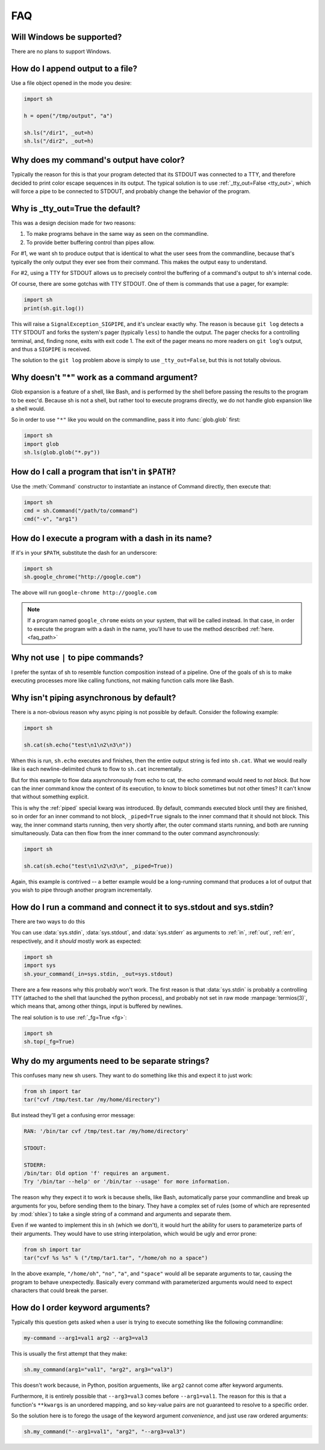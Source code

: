 .. _faq:

FAQ
===

Will Windows be supported?
--------------------------

There are no plans to support Windows.

.. _faq_append:

How do I append output to a file?
---------------------------------

Use a file object opened in the mode you desire:

.. code-block:: python

    import sh

    h = open("/tmp/output", "a")

    sh.ls("/dir1", _out=h)
    sh.ls("/dir2", _out=h)

.. _faq_color_output:

Why does my command's output have color?
----------------------------------------

Typically the reason for this is that your program detected that its STDOUT was
connected to a TTY, and therefore decided to print color escape sequences in its
output.  The typical solution is to use :ref:`_tty_out=False <tty_out>`, which
will force a pipe to be connected to STDOUT, and probably change the behavior of
the program.

.. seealso::

    Git is one of the programs that makes extensive use of terminal colors (as
    well as pagers) in its output, so we added :ref:`a contrib version
    <contrib_git>` for convenience.

.. _faq_tty_out:

Why is _tty_out=True the default?
---------------------------------

This was a design decision made for two reasons:

1. To make programs behave in the same way as seen on the commandline.
2. To provide better buffering control than pipes allow.

For #1, we want sh to produce output that is identical to what the user sees
from the commandline, because that's typically the only output they ever see
from their command.  This makes the output easy to understand.

For #2, using a TTY for STDOUT allows us to precisely control the buffering of a
command's output to sh's internal code.

.. seealso:: :ref:`arch_buffers`

Of course, there are some gotchas with TTY STDOUT.  One of them is commands that
use a pager, for example:

.. code-block:: python

    import sh
    print(sh.git.log())

This will raise a ``SignalException_SIGPIPE``, and it's unclear exactly why.
The reason is because ``git log`` detects a TTY STDOUT and forks the system's
pager (typically ``less``) to handle the output.  The pager checks for a
controlling terminal, and, finding none, exits with exit code 1.  The exit of
the pager means no more readers on ``git log``'s output, and thus a ``SIGPIPE``
is received.

The solution to the ``git log`` problem above is simply to use
``_tty_out=False``, but this is not totally obvious.

Why doesn't "*" work as a command argument?
-------------------------------------------

Glob expansion is a feature of a shell, like Bash, and is performed by the shell
before passing the results to the program to be exec'd.  Because sh is not a
shell, but rather tool to execute programs directly, we do not handle glob
expansion like a shell would.

So in order to use ``"*"`` like you would on the commandline, pass it into
:func:`glob.glob` first:

.. code-block:: python

    import sh
    import glob
    sh.ls(glob.glob("*.py"))


.. _faq_path:

How do I call a program that isn't in ``$PATH``?
------------------------------------------------

Use the :meth:`Command` constructor to instantiate an instance of Command
directly, then execute that:

.. code-block:: python

    import sh
    cmd = sh.Command("/path/to/command")
    cmd("-v", "arg1")

How do I execute a program with a dash in its name?
---------------------------------------------------

If it's in your ``$PATH``, substitute the dash for an underscore:

.. code-block:: python

    import sh
    sh.google_chrome("http://google.com")

The above will run ``google-chrome http://google.com``

.. note::

    If a program named ``google_chrome`` exists on your system, that will be
    called instead.  In that case, in order to execute the program with a dash
    in the name, you'll have to use the method described :ref:`here. <faq_path>`


.. _faq_pipe_syntax:


Why not use ``|`` to pipe commands?
-----------------------------------

I prefer the syntax of sh to resemble function composition instead of a
pipeline.  One of the goals of sh is to make executing processes more like
calling functions, not making function calls more like Bash.

Why isn't piping asynchronous by default?
-----------------------------------------

There is a non-obvious reason why async piping is not possible by default.
Consider the following example:

.. code-block:: python

    import sh

    sh.cat(sh.echo("test\n1\n2\n3\n"))

When this is run, ``sh.echo`` executes and finishes, then the entire output
string is fed into ``sh.cat``.  What we would really like is each
newline-delimited chunk to flow to ``sh.cat`` incrementally.

But for this example to flow data asynchronously from echo to cat, the echo
command would need to *not block.*  But how can the inner command know the
context of its execution, to know to block sometimes but not other times?  It
can't know that without something explicit.

This is why the :ref:`piped` special kwarg was introduced.  By default, commands
executed block until they are finished, so in order for an inner command to not
block, ``_piped=True`` signals to the inner command that it should not block.
This way, the inner command starts running, then very shortly after, the outer
command starts running, and both are running simultaneously.  Data can then flow
from the inner command to the outer command asynchronously:

.. code-block:: python

    import sh

    sh.cat(sh.echo("test\n1\n2\n3\n", _piped=True))

Again, this example is contrived -- a better example would be a long-running
command that produces a lot of output that you wish to pipe through another
program incrementally.

How do I run a command and connect it to sys.stdout and sys.stdin?
------------------------------------------------------------------

There are two ways to do this

.. seealso:: :ref:`fg`

You can use :data:`sys.stdin`, :data:`sys.stdout`, and :data:`sys.stderr` as
arguments to :ref:`in`, :ref:`out`, :ref:`err`, respectively, and it *should*
mostly work as expected:

.. code-block:: python

    import sh
    import sys
    sh.your_command(_in=sys.stdin, _out=sys.stdout)

There are a few reasons why this probably won't work.  The first reason is that
:data:`sys.stdin` is probably a controlling TTY (attached to the shell that
launched the python process), and probably not set in raw mode
:manpage:`termios(3)`, which means that, among other things, input is buffered
by newlines.

The real solution is to use :ref:`_fg=True <fg>`:

.. code-block:: python

    import sh
    sh.top(_fg=True)


.. _faq_separate_args:

Why do my arguments need to be separate strings?
------------------------------------------------

This confuses many new sh users.  They want to do something like this and expect
it to just work:

.. code-block:: python

    from sh import tar
    tar("cvf /tmp/test.tar /my/home/directory")

But instead they'll get a confusing error message:

.. code-block:: none

    RAN: '/bin/tar cvf /tmp/test.tar /my/home/directory'

    STDOUT:

    STDERR:
    /bin/tar: Old option 'f' requires an argument.
    Try '/bin/tar --help' or '/bin/tar --usage' for more information.

The reason why they expect it to work is because shells, like Bash, automatically
parse your commandline and break up arguments for you, before sending them to
the binary.  They have a complex set of rules (some of which are represented by
:mod:`shlex`) to take a single string of a command and arguments and separate
them.

Even if we wanted to implement this in sh (which we don't), it would hurt the
ability for users to parameterize parts of their arguments.  They would have to
use string interpolation, which would be ugly and error prone:

.. code-block:: python

    from sh import tar
    tar("cvf %s %s" % ("/tmp/tar1.tar", "/home/oh no a space")

In the above example, ``"/home/oh"``, ``"no"``, ``"a"``, and ``"space"`` would
all be separate arguments to tar, causing the program to behave unexpectedly.
Basically every command with parameterized arguments would need to expect
characters that could break the parser.

.. _faq_arg_ordering:

How do I order keyword arguments?
---------------------------------

Typically this question gets asked when a user is trying to execute something
like the following commandline:

.. code-block:: none

    my-command --arg1=val1 arg2 --arg3=val3

This is usually the first attempt that they make:

.. code-block:: python

    sh.my_command(arg1="val1", "arg2", arg3="val3")

This doesn't work because, in Python, position arguements, like ``arg2`` cannot
come after keyword arguments.

Furthermore, it is entirely possible that ``--arg3=val3`` comes before
``--arg1=val1``.  The reason for this is that a function's ``**kwargs`` is an
unordered mapping, and so key-value pairs are not guaranteed to resolve to a
specific order.

So the solution here is to forego the usage of the keyword argument
*convenience*, and just use raw ordered arguments:

.. code-block:: python

    sh.my_command("--arg1=val1", "arg2", "--arg3=val3")
